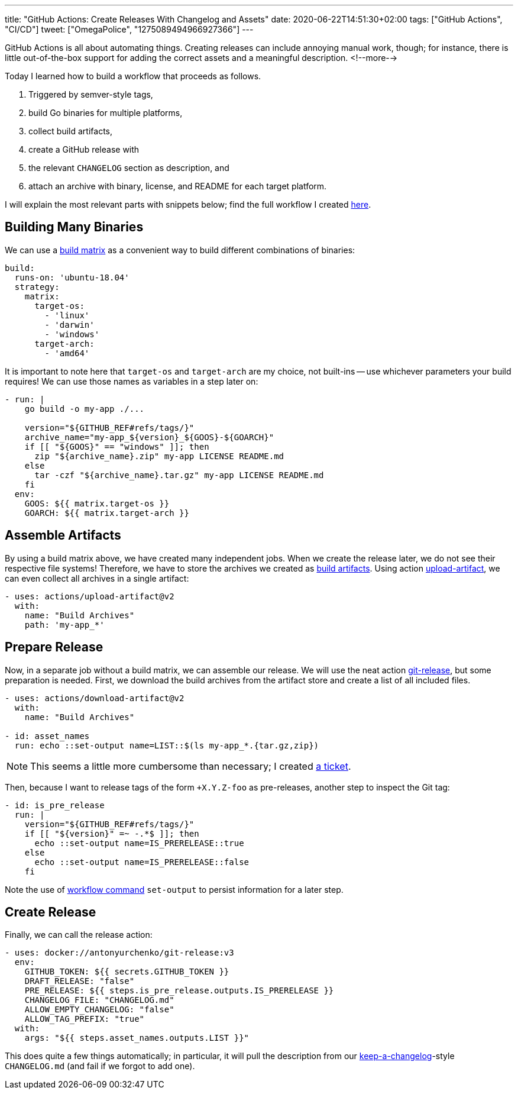 ---
title: "GitHub Actions: Create Releases With Changelog and Assets"
date: 2020-06-22T14:51:30+02:00
tags: ["GitHub Actions", "CI/CD"]
tweet: ["OmegaPolice", "1275089494966927366"]
---

GitHub Actions is all about automating things.
Creating releases can include annoying manual work, though;
for instance, there is little out-of-the-box support for adding the correct assets and a meaningful description.
<!--more-->

Today I learned how to build a workflow that proceeds as follows.

. Triggered by semver-style tags,
. build Go binaries for multiple platforms,
. collect build artifacts,
. create a GitHub release with
. the relevant `+CHANGELOG+` section as description, and
. attach an archive with binary, license, and README for each target platform.

I will explain the most relevant parts with snippets below;
find the full workflow I created 
    link:https://github.com/reitzig/container-do/blob/f687b3c25ac941dfcbb692aef3bc62518c77d33f/.github/workflows/release.yml[here].


## Building Many Binaries

We can use a
    link:https://help.github.com/en/actions/configuring-and-managing-workflows/configuring-a-workflow#configuring-a-build-matrix[build matrix]
as a convenient way to build different combinations of binaries:

```yaml
build:
  runs-on: 'ubuntu-18.04'
  strategy:
    matrix:
      target-os:
        - 'linux'
        - 'darwin'
        - 'windows'
      target-arch:
        - 'amd64'
```

It is important to note here that `target-os` and `target-arch` are my choice, not built-ins -- 
use whichever parameters your build requires!
We can use those names as variables in a step later on:

```yaml
- run: |
    go build -o my-app ./...

    version="${GITHUB_REF#refs/tags/}"
    archive_name="my-app_${version}_${GOOS}-${GOARCH}"
    if [[ "${GOOS}" == "windows" ]]; then
      zip "${archive_name}.zip" my-app LICENSE README.md
    else
      tar -czf "${archive_name}.tar.gz" my-app LICENSE README.md
    fi
  env:
    GOOS: ${{ matrix.target-os }}
    GOARCH: ${{ matrix.target-arch }}
```


## Assemble Artifacts

By using a build matrix above, we have created many independent jobs.
When we create the release later, we do not see their respective file systems!
Therefore, we have to store the archives we created as
    link:https://help.github.com/en/actions/configuring-and-managing-workflows/persisting-workflow-data-using-artifacts#uploading-build-and-test-artifacts[build artifacts].
Using action
    link:https://github.com/actions/upload-artifact[upload-artifact],
we can even collect all archives in a single artifact:

```yaml
- uses: actions/upload-artifact@v2
  with:
    name: "Build Archives"
    path: 'my-app_*'
```


## Prepare Release

Now, in a separate job without a build matrix, we can assemble our release.
We will use the neat action
    link:https://github.com/marketplace/actions/git-release[git-release],
but some preparation is needed.
First, we download the build archives from the artifact store and 
create a list of all included files.

```yaml
- uses: actions/download-artifact@v2
  with:
    name: "Build Archives"

- id: asset_names
  run: echo ::set-output name=LIST::$(ls my-app_*.{tar.gz,zip})
```

NOTE: This seems a little more cumbersome than necessary;
      I created
        link:https://github.com/anton-yurchenko/git-release/issues/24[a ticket].

Then, because I want to release tags of the form `+X.Y.Z-foo` as pre-releases,
another step to inspect the Git tag:

```yaml
- id: is_pre_release
  run: |
    version="${GITHUB_REF#refs/tags/}"
    if [[ "${version}" =~ -.*$ ]]; then
      echo ::set-output name=IS_PRERELEASE::true
    else
      echo ::set-output name=IS_PRERELEASE::false
    fi
```

Note the use of
    link:https://help.github.com/en/actions/reference/workflow-commands-for-github-actions[workflow command]
`+set-output+` to persist information for a later step.


## Create Release

Finally, we can call the release action:

```yaml
- uses: docker://antonyurchenko/git-release:v3
  env:
    GITHUB_TOKEN: ${{ secrets.GITHUB_TOKEN }}
    DRAFT_RELEASE: "false"
    PRE_RELEASE: ${{ steps.is_pre_release.outputs.IS_PRERELEASE }}
    CHANGELOG_FILE: "CHANGELOG.md"
    ALLOW_EMPTY_CHANGELOG: "false"
    ALLOW_TAG_PREFIX: "true"
  with:
    args: "${{ steps.asset_names.outputs.LIST }}"
```

This does quite a few things automatically;
in particular, it will pull the description from our
    link:https://keepachangelog.com/en/[keep-a-changelog]-style
`+CHANGELOG.md+` (and fail if we forgot to add one).